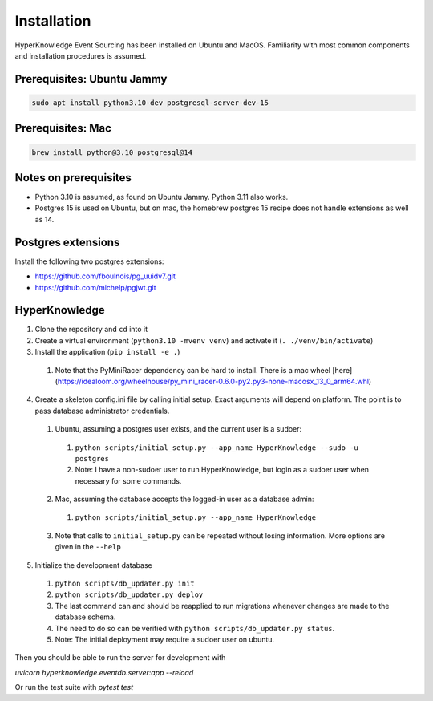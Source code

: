 Installation
============

HyperKnowledge Event Sourcing has been installed on Ubuntu and MacOS. Familiarity with most common components and installation procedures is assumed.

Prerequisites: Ubuntu Jammy
---------------------------

.. code-block:: shell-session

    sudo apt install python3.10-dev postgresql-server-dev-15

Prerequisites: Mac
------------------

.. code-block:: shell-session

    brew install python@3.10 postgresql@14


Notes on prerequisites
----------------------

* Python 3.10 is assumed, as found on Ubuntu Jammy. Python 3.11 also works.
* Postgres 15 is used on Ubuntu, but on mac, the homebrew postgres 15 recipe does not handle extensions as well as 14.


Postgres extensions
-------------------

Install the following two postgres extensions:

* https://github.com/fboulnois/pg_uuidv7.git
* https://github.com/michelp/pgjwt.git


HyperKnowledge
--------------

1. Clone the repository and ``cd`` into it
2. Create a virtual environment (``python3.10 -mvenv venv``) and activate it (``. ./venv/bin/activate``)
3. Install the application (``pip install -e .``)
  1. Note that the PyMiniRacer dependency can be hard to install. There is a mac wheel [here](https://idealoom.org/wheelhouse/py_mini_racer-0.6.0-py2.py3-none-macosx_13_0_arm64.whl)
4. Create a skeleton config.ini file by calling initial setup. Exact arguments will depend on platform. The point is to pass database administrator credentials.

  1. Ubuntu, assuming a postgres user exists, and the current user is a sudoer:

    1. ``python scripts/initial_setup.py --app_name HyperKnowledge --sudo -u postgres``
    2. Note: I have a non-sudoer user to run HyperKnowledge, but login as a sudoer user when necessary for some commands.

  2. Mac, assuming the database accepts the logged-in user as a database admin:

    1. ``python scripts/initial_setup.py --app_name HyperKnowledge``

  3. Note that calls to ``initial_setup.py`` can be repeated without losing information. More options are given in the ``--help``

5. Initialize the development database

  1. ``python scripts/db_updater.py init``
  2. ``python scripts/db_updater.py deploy``
  3. The last command can and should be reapplied to run migrations whenever changes are made to the database schema.
  4. The need to do so can be verified with ``python scripts/db_updater.py status``.
  5. Note: The initial deployment may require a sudoer user on ubuntu.

Then you should be able to run the server for development with

`uvicorn hyperknowledge.eventdb.server:app --reload`

Or run the test suite with `pytest test`
